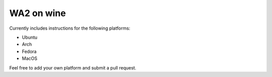 WA2 on wine
===========

Currently includes instructions for the following platforms:

* Ubuntu
* Arch
* Fedora
* MacOS

Feel free to add your own platform and submit a pull request.
